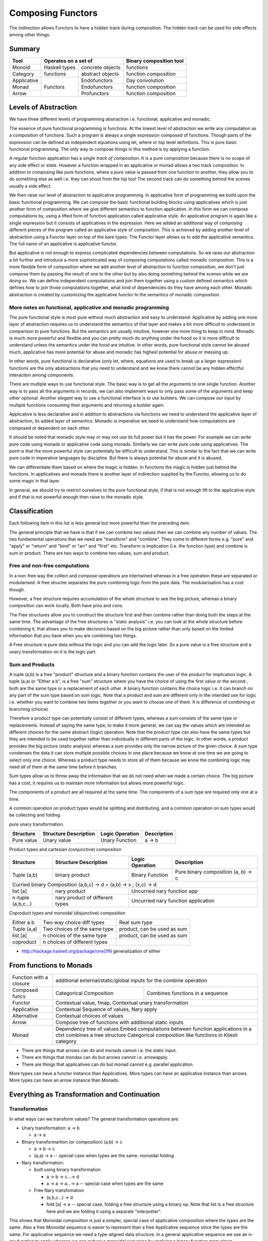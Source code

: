 Composing Functors
==================

The indirection allows Functors to have a hidden track during composition.
The hidden track can be used for side effects among other things.

Summary
-------

+-------------+--------------------------------------+------------------------+
| Tool        | Operates on a set of                 | Binary composition tool|
+=============+===============+======================+========================+
| Monoid      | Haskell types | concrete objects     | functions              |
+-------------+---------------+----------------------+------------------------+
| Category    | functions     | abstract objects     | function composition   |
+-------------+---------------+----------------------+------------------------+
| Applicative | Functors      | Endofunctors         | Day convolution        |
+-------------+               +----------------------+------------------------+
| Monad       |               | Endofunctors         | function composition   |
+-------------+               +----------------------+------------------------+
| Arrow       |               | Profunctors          | function composition   |
+-------------+---------------+----------------------+------------------------+

Levels of Abstraction
---------------------

We have three different levels of programming abstraction i.e. functional,
applicative and monadic.

The essence of pure functional programming is functions. At the lowest level of
abstraction we write any computation as a composition of functions. Such a
program is always a single expression composed of functions. Though parts of
the expression can be defined as independent equations using let, where or top
level definitions. This is pure basic functional programming. The only way to
compose things in this method is by applying a function.

A regular function application has a `single track of composition`. It is a
pure composition because there is no scope of any side effect or state. However
a function wrapped in an applicative or monad allows a two track composition.
In addition to composing like pure functions, where a pure value is passed from
one function to another, they allow you to do something else as well i.e. they
can shoot from the hip too! The second track can do something behind the scenes
usually a side effect.

We then raise our level of abstraction to applicative programming. In
applicative form of programming we build upon the basic functional programming.
We can compose the basic functional building blocks using applicatives which
is just another form of composition where we give different semantics to
function application. In this form we can compose computations by, using a
lifted form of function application called applicative style. An applicative
program is again like a single expression but it consists of applicatives in
the expression. Here we added an additional way of composing different pieces
of the program called an applicative style of composition. This is achieved by
adding another level of abstraction using a Functor layer on top of the bare
types. The Functor layer allows us to add the applicative semantics.  The full
name of an applicative is applicative functor.

But applicative is not enough to express complicated dependencies between
computations. So we raise our abstraction a bit further and introduce a more
sophisticated way of composing computations called monadic composition. This is
a more flexible form of composition where we add another level of abstraction to
function composition, we don't just compose them by passing the result of one
to the other but by also doing something behind the scenes while we are doing
so. We can define independent computations and join them together using a
custom defined semantics which defines how to join those computations together,
what kind of dependencies do they have among each other. Monadic abstraction is
created by customizing the applicative functor to the semantics of monadic
composition.

More notes on functional, applicative and monadic programming
~~~~~~~~~~~~~~~~~~~~~~~~~~~~~~~~~~~~~~~~~~~~~~~~~~~~~~~~~~~~~

The pure functional style is most pure without much abstraction and easy to
understand. Applicative by adding one more layer of abstraction requires us to
understand the semantics of that layer and makes a bit more difficult to
understand in comparison to pure functions. But the semantics are usually
intuitive, however one more thing to keep in mind. Monadic is much more powerful and
flexible and you can pretty much do anything under the hood so it is more
difficult to understand unless the semantics under the hood are intuitive. In
other words, pure functional style cannot be abused much, applicative has more
potential for abuse and monadic has highest potential for abuse or messing up.

In other words, pure functional is declarative (only let, where, equations are
used to break up a larger expression) functions are the only abstractions that you
need to understand and we know there cannot be any hidden effectful interaction
among components.

There are multiple ways to use functional style. The basic way is to get all the
arguments to one single function. Another way is to pass all the arguments in
records, we can also implement ways to only pass some of the arguments and keep
other optional. Another elegant way to use a functional interface is to use
builders. We can compose our input by multiple functions consuming their
arguments and returning a builder again.

Applicative is less declarative and in addition to abstractions via functions
we need to understand the applicative layer of abstraction, its added layer of
semantics. Monadic is imperative we need to understand how computations are
composed or dependent on each other.

It should be noted that monadic style may or may not use its full power but it
has the power. For example we can write pure code using monads or applicative
code using monads. Similarly we can write pure code using applicatives. The
point is that the more powerful style can potentially be difficult to
understand. This is similar to the fact that we can write pure code in
imperative languages by discipline. But there is always potential for abuse and
it is abused.

We can differentiate them based on where the magic is hidden. In functions the
magic is hidden just behind the functions. In applicatives and monads there is
another layer of indirection supplied by the Functor, allowing us to do some
magic in that layer.

In general, we should try to restrict ourselves to the pure functional style,
if that is not enough lift to the applicative style and if that is not powerful
enough then raise to the monadic style.

Classification
--------------

Each following item in this list is less general but more powerful than the preceding item.

The general principle that we have is that if we can combine two values then we
can combine any number of values. The two fundamental operations that we need
are "transform" and "combine". They come in different forms e.g. "pure" and
"apply" or "return" and "bind" or "arr" and "first" etc. Transform is
implication (i.e. the function type) and combine is sum or product.
There are two ways to combine two values, sum and product.

Free and non-free computations
~~~~~~~~~~~~~~~~~~~~~~~~~~~~~~

In a non-free way the collect and compose operations are intertwined whereas in
a free operation these are separated or modularised. A free structre separates
the pure combining logic from the pure data. The modularisation has a cost
though.

However, a free structure requires accumulation of the whole structure to see
the big picture, whereas a binary composition can work locally. Both have pros
and cons.

The Free structures allow you to construct the structure
first and then combine rather than doing both the steps at the same time. The
advantage of the free structures is "static analysis" i.e. you can look at the
whole structure before combining it, that allows you to make decisions based on
the big picture rather than only based on the limited information that you have
when you are combining two things.

A Free structure is pure data without the logic and you can add the logic
later. So a pure value is a free structure and a unary transformation on it is
the logic part.

Sum and Products
~~~~~~~~~~~~~~~~

A tuple (a,b) is a free "product" structure and a binary function contains the
user of the product for implication logic.  A tuple (a,a) or "Either a b", is a
free "sum" structure where you have the choice of using the first value or the
second , both are the same type or a replacement of each other. A binary
function contains the choice logic i.e. it can branch on any part of the sum
type based on sum logic. Note that a product and sum are different only in the
intended use for logic i.e.  whether you want to combine two items together or
you want to choose one of them. It is difference of combining or branching
(choice).

Therefore a product type can potentially consist of different types, whereas a
sum consists of the same type or replacements. Instead of saying the same type,
to make it more general, we can say the values which are intended as different
choices for the same abstract (logic) operation. Note that the product type can
also have the same types but they are intended to be used together rather than
individually in different parts of the logic. In other words, a product
provides the big picture (static analysis) whereas a sum provides only the
narrow picture of the given choice. A sum type condenses the data it can store
multiple possible choices in one place because we know at one time we are going
to select only one choice. Whereas a product type needs to store all of them
because we know the combining logic may need all of them at the same time
before it branches.

Sum types allow us to throw away the information that we do not need when we
made a certain choice. The big picture has a cost, it requires us to maintain
more information but allows more powerful logic.

The components of a product are all required at the same time. The components
of a sum type are required only one at a time.

A common operation on product types would be splitting and distributing, and a
common operation on sum types would be collecting and folding.

pure unary transformation.

+-----------------+-----------------------+-----------------+-----------------+
| Structure       | Structure Description | Logic Operation | Description     |
+=================+=======================+=================+=================+
| Pure value      | Unary value           | Unary Function  | a -> b          |
+-----------------+-----------------------+-----------------+-----------------+

Product types and cartesian (conjunctive) composition

+-----------------+-----------------------+-----------------+-----------------+
| Structure       | Structure Description | Logic Operation | Description     |
+=================+=======================+=================+=================+
| Tuple (a,b)     | binary product        | Binary Function | Pure binary     |
|                 |                       |                 | composition     |
|                 |                       |                 | (a, b) -> c     |
+-----------------+-----------------------+-----------------+-----------------+
| Curried binary Composition (a,b,c) -> d = (a,b) -> x ; (x,c) -> d           |
+-----------------+-----------------------+-----------------------------------+
| list [a]        | nary product          | Uncurried nary function app       |
+-----------------+-----------------------+-----------------------------------+
| n-tuple         | nary product of       | Uncurried nary function           |
| (a,b,c...)      | different types       | application                       |
+-----------------+-----------------------+-----------------------------------+

Coproduct types and monoidal (disjunctive) composition

+-----------------+------------------------------+----------------------------+
| Either a b      | Two way choice diff types    | Real sum type              |
+-----------------+------------------------------+----------------------------+
| Tuple (a,a)     | Two choices of the same type | product, can be used as sum|
+-----------------+------------------------------+----------------------------+
| list [a]        | n choices of the same type   | product, can be used as sum|
+-----------------+------------------------------+----------------------------+
| coproduct       | n choices of different types |                            |
+-----------------+------------------------------+----------------------------+

* http://hackage.haskell.org/package/oneOfN generalization of either

From functions to Monads
------------------------

+-----------------+-----------------------------------------------------------+
| Function with   | additional external/static/global inputs for the combine  |
| a closure       | operation                                                 |
+-----------------+-------------------------+---------------------------------+
| Composed funcs  | Categorical Composition | Combines functions in a sequence|
+-----------------+-------------------------+---------------------------------+
| Functor         | Contextual value, fmap, Contextual unary transformation   |
+-----------------+-----------------------------------------------------------+
| Applicative     | Contextual Sequence of values, Nary apply                 |
+-----------------+-----------------------------------------------------------+
| Alternative     | Contextual choices of values                              |
+-----------------+-----------------------------------------------------------+
| Arrow           | Compose tree of functions with additional static inputs   |
+-----------------+-----------------------------------------------------------+
| Monad           | Dependency tree of values                                 |
|                 | Embed computations between function applications in a ctxt|
|                 | combines a tree structure                                 |
|                 | Categorical composition like functions in Kliesli category|
+-----------------+-----------------------------------------------------------+

* There are things that arrows can do and monads cannot i.e. the static input.
* There are things that mondas can do but arrows cannot i.e. arrowapply.
* There are things that applicatives can do but monad cannot e.g. parallel
  application.

More types can have a functor instance than Applicatives. More types can have
an applicative instance than arrows. More types can have an arrow instance than
Monads.

Everything as Transformation and Continuation
---------------------------------------------

Transformation
~~~~~~~~~~~~~~

In what ways can we transform values? The general transformation operations
are:

* Unary transformation: a -> b

  * a -> a

* Binary transformartion (or composition) (a,b) -> c

  * a -> b -> c
  * (a,a) -> a -- special case when types are the same. monoidal folding

* Nary transformation:

  * built using binary transformation

    * a -> b -> c...-> d
    * a -> a -> a...-> a -- special case when types are the same
  * Free Nary transfomation

    * (a,b,c...) -> d
    * fold [a] -> a -- special case, folding a free structure using a binary op.
      Note that list is a free structure here and we are folding it using a separate
      "interpreter".

This shows that Monoidal composition is just a simpler, special case of
applicative composition where the types are the same. Also a free Monoidal
sequence is easier to represent than a free Applicative sequence since the
types are the same.  For applicative sequence we need a type-aligned data
structure. In a general applicative sequence we use an n-ary function to apply
whereas we can reduce a monoidal sequence by applying a binary function many
times.

The pure versions of the two kinds of transformations are "function
application" and "Monoid". The Functor versions are Applicative and Alternative
and then "Monad" and MonadPlus. Note that the monoid case is just a special
case of the more general function application case.

Functored Transformations
~~~~~~~~~~~~~~~~~~~~~~~~~

* Lifting the pure operations in a Functor

  * fmap puts a function inside a functor
  * Applicative applies an n-ary function to its arguments inside a functor
  * Free Applicative, use a separate structure and then apply at once
  * Alternative folds values inside a functor using a binary operation just like
    Monoids in the pure case.
  * Free Alternative, use a separate structure to hold values and then apply at
    once.

Continuations
~~~~~~~~~~~~~

In what ways can we combine the transformation of values? The composition of
transformation operations or we can call them continuations in general:

* Categorical composition is a way to combine the most basic form i.e. unary
  transformation. It is a special, least flexible, case of a general
  continuation.

  * ``(a -> b), (b -> c) => a -> c`` : (b -> c) is the continuation of (a -> b).
    We can call it a pure continuation. This is a useful special case of the
    more general cases described below. This is a "structured" way to compose
    rather than free form. Pass on value from one function to the next. This
    is a simple chain of functions, a one dimensional sequence.  We can
    combine them like Monoids using binary composition and the id function.
* ``x -> a, y -> b, (a,b) -> c`` : (x, y) -> c. Pass on values from many
  functions to the next.  This will form a tree of functions passing values
  forward. No static input is used. We have added the ability to compose
  "products" so another dimension got added, making this a tree rather than a
  simple chain.
* x -> a, b (static input), (a,b) -> c. This will form a tree of functions
  passing values forward, but also allowing use of static input.
* ...and so on. In general, there can be many ways in which different types of
  functions can be combined. N-ary functions (continuations) can take inputs
  from n different sources.

Functored Continuations
~~~~~~~~~~~~~~~~~~~~~~~

The next level is "pure function continuations" abstracted via a Functor.

* Arrows lift the composition of functions into a functor.
* A strong profunctor is equivalent to Arrow

Functored Transformation and Continuation: Monad
~~~~~~~~~~~~~~~~~~~~~~~~~~~~~~~~~~~~~~~~~~~~~~~~

A Monad is the most powerful construct.

A monad combines the power of applicative and arrows (without static input)
i.e. it allows the most powerful ways of combining Functored values. It knows
function application (products) as well as continuation.

* (a -> m b), (b -> m c) => a -> m c
* (x -> m a), (y -> m b), (a,b) -> m c => (x, y) -> m c

It forms a tree of functions composed together. A Free monad has just the tree
of data and then we can apply the functions later i.e. fold the tree using the
appropriate continuations.

Generalising a Monoid
---------------------

The monoidal composition does not apply to heterogeneous type combiners because
it is a way to combine homogeneous types. So it does not apply to function
application, applicatives or the apply aspect of a Monad. However it applies to
function composition, arrows, alternative and monads.

Pure Monoids
~~~~~~~~~~~~

The most basic "homogeneous" (sum or choice - a sum type is multiple values of
the same type) type combiner is the semigroup append <> operator or a monoid
that appends pure values. The typeclass knows how to append any two values.
There is no concept of success or failure at a given step since the values are
pure and there is no second track (side effect track) to indicate a failure.
Think about the Maybe type for example, it combines the just values,
Nothing has no impact on the other value.

Similalrly at the function composition level we can combine pure functions
using a monoid. However pure functions do not have a side-track so there is no
failure.

Using a Monoid in an Effectful Composition
------------------------------------------

In effectful compositions we have two tracks a regular composition and a
side-track composition. On the side-track we can use a Monoidal composition. We
can choose a pure monoid and use its behavior on the side-track. For example we
can use Maybe or Either on the side-track.

In effectful computations we combine step-by-step and at each step there can be
an effect (the side track) that we combine using a Monoidal composition. We can
use the identity of the Monoid to indicate a terminal condition i.e. failure or
success. We can use the terminal condition to terminate the effectful
composition at that step.

We can combine arrows using a Maybe monoid behavior on the side-track and
terminate the function composition if some step returns Nothing.

We can combine an Alternative using a Maybe monoid behavior on the side track
and terminate the composition on failure and combine the results on success.

A monad in addition to applying (like applicative) also composes continuations
like arrows (the join operation is a monoidal operation). Using a Maybe Monoid
behavior we can terminate the Monad on failure and combine the results on
success. For example ExceptT has the Either behavior on the effect track.

Performing N tasks in a sequence
--------------------------------

Binary vs Nary operations for the N tasks. There is an option to fold the tasks
using a binary operation or an n-ary operation i.e. an operation that takes all
of them at once and then combine them.

Binary operations allow convenience to the programmer. Programmer does not have
to build a data structure and then call a function on that. Instead always use
a binary operation even to fold n tasks. it is simpler. We can use local state
passing to acheive some sort of limited batching combining only two adjacent
steps. The context passing in streamly is an example. The same concept is used
in the foldl library.

However, N-ary operations can be more efficient. It affords you the full big
picture across all the tasks. You can batch randomly i.e. shuffle and batch the
tasks.

Summary: Free structures
------------------------

+------------+----------------------------------------------------------------+
| Singleton  | pure type                                                      |
+------------+----------------------------------------------------------------+
| Tuple      | pure type, tuple, either, list                                 |
|            | conjunctive or disjunctive composition via functions           |
+------------+----------------------------------------------------------------+

+------------+----------------------------------------------------------------+
| Singleton? | Free Functor                                                   |
+------------+----------------------------------------------------------------+
| List       | Free Applicative/Alternative                                   |
+------------+----------------------------------------------------------------+
| Tree       | Free Monad                                                     |
+------------+----------------------------------------------------------------+

Consumers and Producers
-----------------------

In an effectful (Functor) world we use the term `action` instead of a function
for something that can consume or produce other values.  An action can have a
side-effect in addition to a pure output. Therefore it is possible for an
action to produce output wihtout an input or to consume input without an output
which is not possible in a pure function world. In such cases we use a dummy
type as a pure input/output type. Therefore as a pure function, a function
still necessarily has an input as well as output. TBD depict with pictures.

+---------+---------+-----------------------------+
| Consume | Produce | Object                      |
+=========+=========+=============================+
| N       | N       | Non-function value          |
|         |         | (Consumable)                |
+---------+---------+-----------------------------+
| N       | Y       | Source/Producer             |
+---------+---------+-----------------------------+
| Y       | N       | Sink/Consumer               |
+---------+---------+-----------------------------+
| Y       | Y       | Pipe, Producer and Consumer |
+---------+---------+-----------------------------+

Computational Products and Sums
~~~~~~~~~~~~~~~~~~~~~~~~~~~~~~~

If you think in computational terms then a product type is like nested "for"
loops, i.e. X x Y is "for each X each Y". This analogy will be more useful when
we take the concept of product to higher levels (computational) of abstraction.
A sum type is like sequential or appended statements i.e. "after X do Y".

+---------------+------------------------------+------------------------------+
| Type          | Data Equivalent              | Computational Equivalent     |
+===============+==============================+==============================+
| Product       | Multiplication               | Nesting                      |
+---------------+------------------------------+------------------------------+
| Sum           | Addition, Union or Appending | Sequencing                   |
+---------------+------------------------------+------------------------------+

Higher order Transformation
~~~~~~~~~~~~~~~~~~~~~~~~~~~

A combination of type level transformation (Functor) and value level
transformation (function application). The type level information provides a
fixed structure to data and the value level information provides the logic to
manipulate, compose or fold those structrues.

* Functor + Apply = Applicative Functors (pure, apply (<*>))
* Applicative + Monoid (sum) = Alternative (empty, choice (<|>))
* Applicative + Monoid (product) = Monad (return, bind (>>=))

* Monad

  * Monad + Alternative + Monoid (sum) = MonadPlus

  * MonadFix

* Comonad

* Category

  * Arrow

    * ArrowZero

      * ArrowZero + Monoid = ArroPlus

    * Arrow + Apply = ArrowApply

    * ArrowChoice

    * ArrowLoop

* ArrowApply <=> Monad

Monads
------

Do Expression
~~~~~~~~~~~~~

* TBD
* desugaring
* let in a do block
* where in a do block - cannot refer to bindings extracted from a monad

+-----------------------------------------------------------------------------+
| Multiline expressions in do syntax must be indented beyond the variable name|
+------------------------------------+----------------------------------------+
| Correct                            | Wrong                                  |
+------------------------------------+----------------------------------------+
| ::                                 | ::                                     |
|                                    |                                        |
|  main = do                         |  main = do                             |
|    let foo = case 0 of             |    let foo = case 0 of                 |
|         0 -> 4                     |        0 -> 4                          |
|    return ()                       |    return ()                           |
+------------------------------------+----------------------------------------+

Type Inference
--------------

* explain type inference for the programmer in monadic composition

CoAlternative
-------------

Have a "full" instead of empty.

::

  -- Because of the type of 'from', 'Coaplicative' must correspond to
  -- "non-empty containers", for the usual hand-wavy definition of "container".
  class Functor f => Coapplicative f where
    from :: f a -> a
    separate :: f (Either a b) -> Either (f a) (f b)

  instance Coapplicative Identity where
    from (Identity a) = a
    separate (Identity (Left a))  = Left  (Identity a)
    separate (Identity (Right b)) = Right (Identity b)

  -- Silly Haskell having no nontrivial comonoids.
  class Coapplicative f => Coalternative f where
    full :: f a -> ()
    full _ = ()

    split :: f a -> f (a, a)
    split = fmap (\a -> (a,a))

Free Composition
----------------

Most of the time haskell uses binary composition which is the simplest and most
reusable thing.
However we also need real n-ary operations that make the big picture visible
and not just two elements like in the binary operations. For example to run n
tasks in parallel combining them in binary manner could be very inefficient, we
need combine them all to a single output channel to reduce communication.
Similarly we need n-ary applicatives as well.

A free construction is like a buffered processing rather than a streamed
processing. We collect and then combine rather than keep combining as we
collect. A buffered processing allows us to do interesting transformations on
the collection before combining. This is important in many cases just buffering
and batching is important in many real-world use-cases for efficiency.

A lot of arguments about free-monad and the use of other free-structures vs
using the type-classes is misplaced. free-monads are to be used to improve the
speed of the algorithm rather than the speed of the program. They are supposed
to work at a higher level rather than at a lower level for each and everything.
For example if your algorithm requires batching of requests before you can
process them then you use a free construction. This is exactly the way you use
buffering, caching or batching in an application.

Many high-performance systems applications will be just dead if there is no
buffering, it is a very important concept. And we need a composable abstraction
for it which is a free construction of an abstract composition.

Also if the buffer becomes too large you have a problem because the processing
becomes expensive and can be very bursty. The same way free monads when
constructed in an unlimited manner can be very bad for performance. Most of the
solutions to the problem sound like "optimizing the buffering data structure"
which is good but the overarching question is do we need unlimited buffers for
our problem?

Free Structures
---------------

The free structures are simpler to explain and perhaps should be introduced
before we introduce the non-free ones. Free structures are folded using a
binary operation, the fold operation and the data are cleanly separate, i.e. we
first combine and then transform. In a non-free structure the fold logic and
the data are entangled together.

Applicative is a fold of sequences.
Monad/Comonad are folds of trees.

Kan Extensions
~~~~~~~~~~~~~~

::

  -- Right Kan Extension
  newtype Ran g h a = Ran (forall b. (a -> g b) -> h b)

  -- Left Kan Extension
  data Lan g h a = Lan (forall b. (g b -> a) (h b))

* http://comonad.com/reader/2008/kan-extensions/

Codensity
~~~~~~~~~

A special case of right Kan Extension where g and h are the same::

  newtype Codensity m a = Codensity (forall b. (a -> m b) -> m b)

* Reference: Asymptotic Improvement of Computations over Free Monads

Yoneda
~~~~~~

::

  type Yoneda = Ran Identity
  newtype Yoneda m a = Yoneda (forall b. (a -> b) -> m b)

* http://blog.sigfpe.com/2006/11/yoneda-lemma.html
* http://www.math.harvard.edu/~mazur/preprints/when_is_one.pdf When is one
  thing equal to some other thing?


References
----------

* https://hackage.haskell.org/package/base-4.9.1.0/docs/Data-Functor-Compose.html
* http://stackoverflow.com/questions/18024924/haskell-why-is-a-multi-line-let-expression-a-syntax-error
* https://markkarpov.com/post/free-monad-considered-harmful.html
